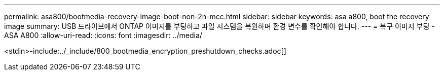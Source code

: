 ---
permalink: asa800/bootmedia-recovery-image-boot-non-2n-mcc.html 
sidebar: sidebar 
keywords: asa a800, boot the recovery image 
summary: USB 드라이브에서 ONTAP 이미지를 부팅하고 파일 시스템을 복원하며 환경 변수를 확인해야 합니다. 
---
= 복구 이미지 부팅 - ASA A800
:allow-uri-read: 
:icons: font
:imagesdir: ../media/


[role="lead"]
<stdin>-include:../_include/800_bootmedia_encryption_preshutdown_checks.adoc[]
